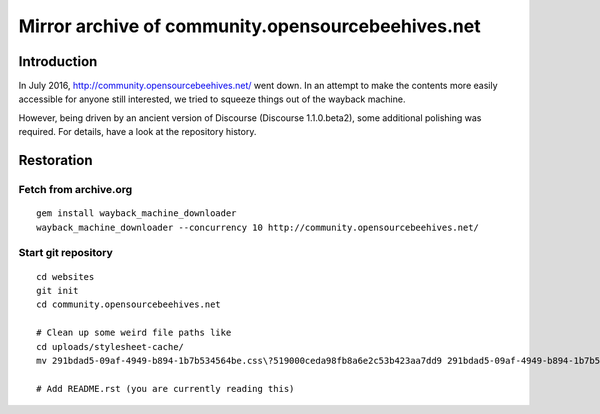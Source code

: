 ##################################################
Mirror archive of community.opensourcebeehives.net
##################################################


************
Introduction
************
In July 2016, http://community.opensourcebeehives.net/ went down. In an attempt to make
the contents more easily accessible for anyone still interested, we tried to squeeze
things out of the wayback machine.

However, being driven by an ancient version of Discourse (Discourse 1.1.0.beta2),
some additional polishing was required. For details, have a look at the repository history.


***********
Restoration
***********

Fetch from archive.org
======================
::

    gem install wayback_machine_downloader
    wayback_machine_downloader --concurrency 10 http://community.opensourcebeehives.net/


Start git repository
====================
::

    cd websites
    git init
    cd community.opensourcebeehives.net

    # Clean up some weird file paths like
    cd uploads/stylesheet-cache/
    mv 291bdad5-09af-4949-b894-1b7b534564be.css\?519000ceda98fb8a6e2c53b423aa7dd9 291bdad5-09af-4949-b894-1b7b534564be.css

    # Add README.rst (you are currently reading this)

